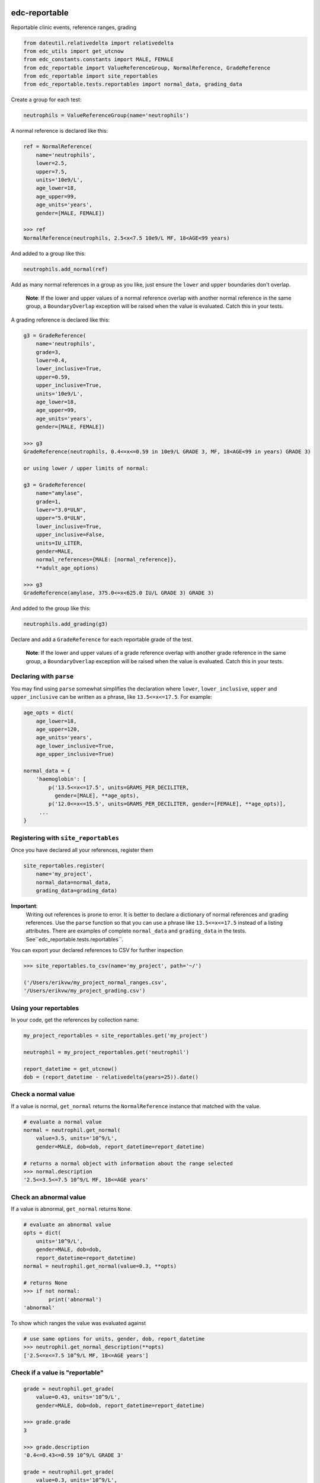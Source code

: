 |pypi| |actions| |coverage|

edc-reportable
--------------

Reportable clinic events, reference ranges, grading

.. code-block:: python

    from dateutil.relativedelta import relativedelta
    from edc_utils import get_utcnow
    from edc_constants.constants import MALE, FEMALE
    from edc_reportable import ValueReferenceGroup, NormalReference, GradeReference
    from edc_reportable import site_reportables
    from edc_reportable.tests.reportables import normal_data, grading_data

Create a group for each test:

.. code-block:: python

    neutrophils = ValueReferenceGroup(name='neutrophils')

A normal reference is declared like this:

.. code-block:: python

    ref = NormalReference(
        name='neutrophils',
        lower=2.5,
        upper=7.5,
        units='10e9/L',
        age_lower=18,
        age_upper=99,
        age_units='years',
        gender=[MALE, FEMALE])

    >>> ref
    NormalReference(neutrophils, 2.5<x<7.5 10e9/L MF, 18<AGE<99 years)

And added to a group like this:

.. code-block:: python

    neutrophils.add_normal(ref)

Add as many normal references in a group as you like, just ensure the ``lower`` and ``upper`` boundaries don't overlap.

 **Note**: If the lower and upper values of a normal reference overlap
 with another normal reference in the same group, a ``BoundaryOverlap``
 exception will be raised when the value is evaluated.
 Catch this in your tests.

A grading reference is declared like this:

.. code-block:: python

    g3 = GradeReference(
        name='neutrophils',
        grade=3,
        lower=0.4,
        lower_inclusive=True,
        upper=0.59,
        upper_inclusive=True,
        units='10e9/L',
        age_lower=18,
        age_upper=99,
        age_units='years',
        gender=[MALE, FEMALE])

    >>> g3
    GradeReference(neutrophils, 0.4<=x<=0.59 in 10e9/L GRADE 3, MF, 18<AGE<99 in years) GRADE 3)

    or using lower / upper limits of normal:

    g3 = GradeReference(
        name="amylase",
        grade=1,
        lower="3.0*ULN",
        upper="5.0*ULN",
        lower_inclusive=True,
        upper_inclusive=False,
        units=IU_LITER,
        gender=MALE,
        normal_references={MALE: [normal_reference]},
        **adult_age_options)

    >>> g3
    GradeReference(amylase, 375.0<=x<625.0 IU/L GRADE 3) GRADE 3)

And added to the group like this:

.. code-block:: python

    neutrophils.add_grading(g3)

Declare and add a ``GradeReference`` for each reportable grade of the test.

 **Note**: If the lower and upper values of a grade reference overlap
 with another grade reference in the same group, a ``BoundaryOverlap``
 exception will be raised when the value is evaluated.
 Catch this in your tests.


Declaring with ``parse``
========================

You may find using ``parse`` somewhat simplifies the declaration where ``lower``, ``lower_inclusive``, ``upper`` and ``upper_inclusive`` can be written as a phrase, like ``13.5<=x<=17.5``. For example:

.. code-block:: python

    age_opts = dict(
        age_lower=18,
        age_upper=120,
        age_units='years',
        age_lower_inclusive=True,
        age_upper_inclusive=True)

    normal_data = {
        'haemoglobin': [
            p('13.5<=x<=17.5', units=GRAMS_PER_DECILITER,
              gender=[MALE], **age_opts),
            p('12.0<=x<=15.5', units=GRAMS_PER_DECILITER, gender=[FEMALE], **age_opts)],
         ...
    }


Registering with ``site_reportables``
=====================================

Once you have declared all your references, register them

.. code-block:: python

    site_reportables.register(
        name='my_project',
        normal_data=normal_data,
        grading_data=grading_data)



**Important**:
 Writing out references is prone to error. It is better to declare a
 dictionary of normal references and grading references. Use the ``parse`` function
 so that you can use a phrase like ``13.5<=x<=17.5`` instead of a listing attributes.
 There are examples of complete ``normal_data`` and ``grading_data`` in the tests.
 See``edc_reportable.tests.reportables``.

You can export your declared references to CSV for further inspection

.. code-block:: python

    >>> site_reportables.to_csv(name='my_project', path='~/')

    ('/Users/erikvw/my_project_normal_ranges.csv',
    '/Users/erikvw/my_project_grading.csv')

Using your reportables
======================

In your code, get the references by collection name:

.. code-block:: python

    my_project_reportables = site_reportables.get('my_project')

    neutrophil = my_project_reportables.get('neutrophil')

    report_datetime = get_utcnow()
    dob = (report_datetime - relativedelta(years=25)).date()

Check a normal value
====================

If a value is normal, ``get_normal`` returns the ``NormalReference`` instance that matched with the value.

.. code-block:: python

    # evaluate a normal value
    normal = neutrophil.get_normal(
        value=3.5, units='10^9/L',
        gender=MALE, dob=dob, report_datetime=report_datetime)

    # returns a normal object with information about the range selected
    >>> normal.description
    '2.5<=3.5<=7.5 10^9/L MF, 18<=AGE years'

Check an abnormal value
=======================

If a value is abnormal, ``get_normal`` returns ``None``.

.. code-block:: python

    # evaluate an abnormal value
    opts = dict(
        units='10^9/L',
        gender=MALE, dob=dob,
        report_datetime=report_datetime)
    normal = neutrophil.get_normal(value=0.3, **opts)

    # returns None
    >>> if not normal:
            print('abnormal')
    'abnormal'

To show which ranges the value was evaluated against

.. code-block:: python

    # use same options for units, gender, dob, report_datetime
    >>> neutrophil.get_normal_description(**opts)
    ['2.5<=x<=7.5 10^9/L MF, 18<=AGE years']

Check if a value is "reportable"
================================

.. code-block:: python

    grade = neutrophil.get_grade(
        value=0.43, units='10^9/L',
        gender=MALE, dob=dob, report_datetime=report_datetime)

    >>> grade.grade
    3

    >>> grade.description
    '0.4<=0.43<=0.59 10^9/L GRADE 3'

    grade = neutrophil.get_grade(
        value=0.3, units='10^9/L',
        gender=MALE, dob=dob, report_datetime=report_datetime)

    >>> grade.grade
    4

    >>> grade.description
    '0.3<0.4 10^9/L GRADE 4'

If the value is not evaluated against any reportable ranges, a ``NotEvaluated`` exception is raised

.. code-block:: python

    # call with the wrong units

    >>> grade = neutrophil.get_grade(
            value=0.3, units='mmol/L',
            gender=MALE, dob=dob, report_datetime=report_datetime)

        NotEvaluated: neutrophil value not graded. No reference range found ...

.. |pypi| image:: https://img.shields.io/pypi/v/edc-reportable.svg
    :target: https://pypi.python.org/pypi/edc-reportable

.. |actions| image:: https://github.com/clinicedc/edc-reportable/workflows/build/badge.svg?branch=develop
  :target: https://github.com/clinicedc/edc-reportable/actions?query=workflow:build

.. |coverage| image:: https://coveralls.io/repos/github/clinicedc/edc-reportable/badge.svg?branch=develop
    :target: https://coveralls.io/github/clinicedc/edc-reportable?branch=develop
